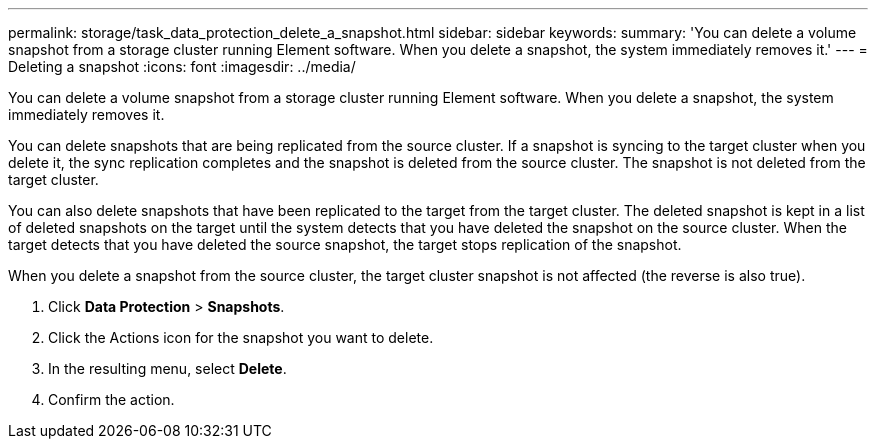 ---
permalink: storage/task_data_protection_delete_a_snapshot.html
sidebar: sidebar
keywords: 
summary: 'You can delete a volume snapshot from a storage cluster running Element software. When you delete a snapshot, the system immediately removes it.'
---
= Deleting a snapshot
:icons: font
:imagesdir: ../media/

[.lead]
You can delete a volume snapshot from a storage cluster running Element software. When you delete a snapshot, the system immediately removes it.

You can delete snapshots that are being replicated from the source cluster. If a snapshot is syncing to the target cluster when you delete it, the sync replication completes and the snapshot is deleted from the source cluster. The snapshot is not deleted from the target cluster.

You can also delete snapshots that have been replicated to the target from the target cluster. The deleted snapshot is kept in a list of deleted snapshots on the target until the system detects that you have deleted the snapshot on the source cluster. When the target detects that you have deleted the source snapshot, the target stops replication of the snapshot.

When you delete a snapshot from the source cluster, the target cluster snapshot is not affected (the reverse is also true).

. Click *Data Protection* > *Snapshots*.
. Click the Actions icon for the snapshot you want to delete.
. In the resulting menu, select *Delete*.
. Confirm the action.
